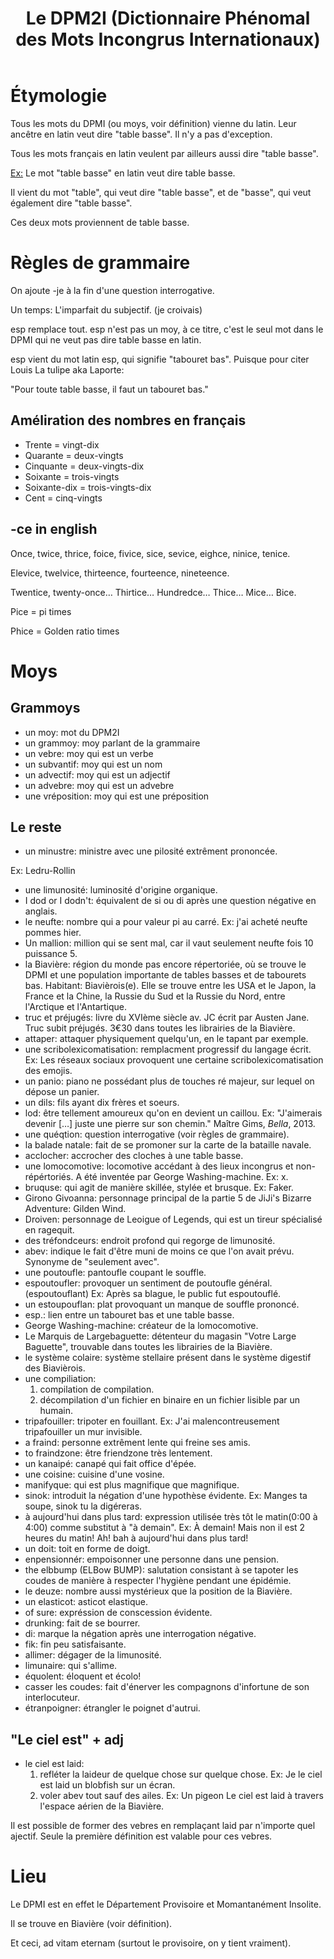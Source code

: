 #+TITLE: Le DPM2I (Dictionnaire Phénomal des Mots Incongrus Internationaux)

* Étymologie
Tous les mots du DPMI (ou moys, voir définition) vienne du latin. 
Leur ancêtre en latin veut dire "table basse". Il n'y a pas d'exception. 

Tous les mots français en latin veulent par ailleurs aussi dire "table basse". 

_Ex:_ Le mot "table basse" en latin veut dire table basse. 

Il vient du mot "table", qui veut dire "table basse", et de "basse", qui veut également dire
"table basse". 

Ces deux mots proviennent de table basse. 
* Règles de grammaire
On ajoute -je à la fin d'une question interrogative.  

Un temps: L'imparfait du subjectif. (je croivais)

esp remplace tout. 
esp n'est pas un moy, à ce titre, c'est le seul mot dans le DPMI qui ne veut pas
dire table basse en latin. 

esp vient du mot latin esp, qui signifie "tabouret bas".
Puisque pour citer Louis La tulipe aka Laporte:

"Pour toute table basse, il faut un tabouret bas."

** Améliration des nombres en français
- Trente = vingt-dix
- Quarante = deux-vingts  
- Cinquante = deux-vingts-dix 
- Soixante = trois-vingts 
- Soixante-dix = trois-vingts-dix 
- Cent = cinq-vingts 

** -ce in english
Once, twice, thrice, foice, fivice, sice, sevice, eighce, ninice, tenice. 

Elevice, twelvice, thirteence, fourteence, nineteence. 

Twentice, twenty-once... Thirtice... Hundredce... Thice... Mice... Bice. 

Pice = pi times 

Phice = Golden ratio times 

* Moys
** Grammoys
- un moy: mot du DPM2I
- un grammoy: moy parlant de la grammaire
- un vebre: moy qui est un verbe
- un subvantif: moy qui est un nom
- un advectif: moy qui est un adjectif
- un advebre: moy qui est un advebre
- une vréposition: moy qui est une préposition

** Le reste
- un minustre: ministre avec une pilosité extrêment prononcée. 
Ex: Ledru-Rollin
- une limunosité: luminosité d'origine organique.
- I dod or I dodn't: équivalent de si ou di après une question négative en anglais.
- le neufte: nombre qui a pour valeur pi au carré. Ex: j'ai acheté neufte pommes hier.
- Un mallion: million qui se sent mal, car il vaut seulement neufte fois 10 puissance 5.
- la Biavière: région du monde pas encore répertoriée, où se trouve le DPMI et 
    une population importante de tables basses et de tabourets bas. Habitant: Biavièrois(e).
    Elle se trouve entre les USA et le Japon, la France et la Chine, la Russie du Sud et la Russie du Nord, 
    entre l'Arctique et l'Antartique.
- truc et préjugés: livre du XVIème siècle av. JC écrit par Austen Jane. Truc subit préjugés. 
    3€30 dans toutes les librairies de la Biavière.
- attaper: attaquer physiquement quelqu'un, en le tapant par exemple. 
- une scribolexicomatisation: remplacment progressif du langage écrit.  
    Ex: Les réseaux sociaux provoquent une certaine scribolexicomatisation des emojis.
- un panio: piano ne possédant plus de touches ré majeur, sur lequel on dépose un panier.
- un dils: fils ayant dix frères et soeurs.
- lod: être tellement amoureux qu'on en devient un caillou.  
    Ex: "J'aimerais devenir [...] juste une pierre sur son chemin." Maître Gims, /Bella/, 2013.
- une quéqtion: question interrogative (voir règles de grammaire).
- la balade natale: fait de se promoner sur la carte de la bataille navale.
- acclocher: accrocher des cloches à une table basse.
- une lomocomotive: locomotive accédant à des lieux incongrus et non-répértoriés.
    A été inventée par George Washing-machine.  
    Ex: x.
- bruquse: qui agit de manière skillée, stylée et brusque.  
    Ex: Faker.
- Girono Givoanna: personnage principal de la partie 5 de JiJi's Bizarre Adventure: Gilden Wind.
- Droiven: personnage de Leoigue of Legends, qui est un tireur spécialisé en ragequit.
- des tréfondceurs: endroit profond qui regorge de limunosité. 
- abev: indique le fait d'être muni de moins ce que l'on avait prévu. Synonyme de "seulement avec".
- une poutoufle: pantoufle coupant le souffle.
- espoutoufler: provoquer un sentiment de poutoufle général. (espoutouflant)  
    Ex: Après sa blague, le public fut espoutouflé.
- un estoupouflan: plat provoquant un manque de souffle prononcé. 
- esp.: lien entre un tabouret bas et une table basse.
- George Washing-machine: créateur de la lomocomotive.
- Le Marquis de Largebaguette: détenteur du magasin "Votre Large Baguette", 
    trouvable dans toutes les librairies de la Biavière.
- le système colaire: système stellaire présent dans le système digestif des Biavièrois.
- une compiliation: 
    1. compilation de compilation.
    2. décompilation d'un fichier en binaire en un fichier lisible par un humain.
- tripafouiller: tripoter en fouillant.  
    Ex: J'ai malencontreusement tripafouiller un mur invisible.
- a fraind: personne extrêment lente qui freine ses amis.
- to fraindzone: être friendzone très lentement.
- un kanaipé: canapé qui fait office d'épée.
- une coisine: cuisine d'une vosine.
- manifyque: qui est plus magnifique que magnifique.
- sinok: introduit la négation d'une hypothèse évidente.
    Ex: Manges ta soupe, sinok tu la digéreras.
- à aujourd'hui dans plus tard: expression utilisée très tôt le matin(0:00 à 4:00) comme substitut à "à demain".  
    Ex: À demain!  
        Mais non il est 2 heures du matin!  
        Ah! bah à aujourd'hui dans plus tard!
- un doit: toit en forme de doigt.
- enpensionnér: empoisonner une personne dans une pension.
- the elbbump (ELBow BUMP): salutation consistant à se tapoter les coudes de manière à respecter 
    l'hygiène pendant une épidémie.
- le deuze: nombre aussi mystérieux que la position de la Biavière.
- un elasticot: asticot elastique.
- of sure: expréssion de conscession évidente.
- drunking: fait de se bourrer. 
- di: marque la négation après une interrogation négative.
- fik: fin peu satisfaisante.
- allimer: dégager de la limunosité.
- limunaire: qui s'allime.
- équolent: éloquent et écolo!
- casser les coudes: fait d'énerver les compagnons d'infortune de son interlocuteur.
- étranpoigner: étrangler le poignet d'autrui.

** "Le ciel est" + adj
- le ciel est laid: 
    1. refléter la laideur de quelque chose sur quelque chose.
        Ex: Je le ciel est laid un blobfish sur un écran.
    2. voler abev tout sauf des ailes.
        Ex: Un pigeon Le ciel est laid à travers l'espace aérien de la Biavière.

Il est possible de former des vebres en remplaçant laid par n'importe quel ajectif.
Seule la première définition est valable pour ces vebres.

* Lieu
Le DPMI est en effet le Département Provisoire et Momantanément Insolite.

Il se trouve en Biavière (voir définition).

Et ceci, ad vitam eternam (surtout le provisoire, on y tient vraiment).
